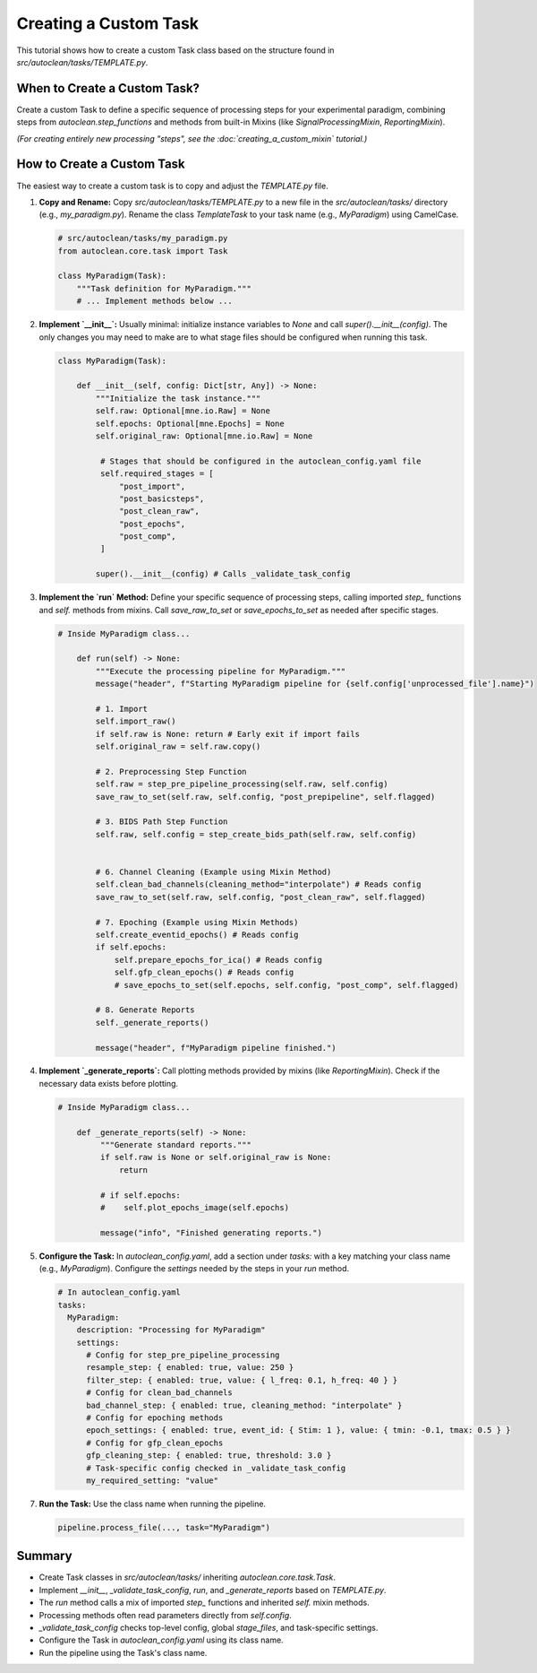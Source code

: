Creating a Custom Task
======================

This tutorial shows how to create a custom Task class based on the structure found in `src/autoclean/tasks/TEMPLATE.py`.

When to Create a Custom Task?
-----------------------------

Create a custom Task to define a specific sequence of processing steps for your experimental paradigm, combining steps from `autoclean.step_functions` and methods from built-in Mixins (like `SignalProcessingMixin`, `ReportingMixin`).

*(For creating entirely new processing "steps", see the :doc:`creating_a_custom_mixin` tutorial.)*

How to Create a Custom Task
---------------------------
The easiest way to create a custom task is to copy and adjust the `TEMPLATE.py` file.

1.  **Copy and Rename:**
    Copy `src/autoclean/tasks/TEMPLATE.py` to a new file in the `src/autoclean/tasks/` directory (e.g., `my_paradigm.py`). Rename the class `TemplateTask` to your task name (e.g., `MyParadigm`) using CamelCase.

    .. code-block:: python

       # src/autoclean/tasks/my_paradigm.py
       from autoclean.core.task import Task

       class MyParadigm(Task):
           """Task definition for MyParadigm."""
           # ... Implement methods below ...

2.  **Implement `__init__`:**
    Usually minimal: initialize instance variables to `None` and call `super().__init__(config)`. The only changes you may need to make are to what stage files should be configured when running this task.

    .. code-block:: python

       class MyParadigm(Task):

           def __init__(self, config: Dict[str, Any]) -> None:
               """Initialize the task instance."""
               self.raw: Optional[mne.io.Raw] = None
               self.epochs: Optional[mne.Epochs] = None
               self.original_raw: Optional[mne.io.Raw] = None

                # Stages that should be configured in the autoclean_config.yaml file
                self.required_stages = [
                    "post_import",
                    "post_basicsteps",
                    "post_clean_raw",
                    "post_epochs",
                    "post_comp",
                ]

               super().__init__(config) # Calls _validate_task_config


3.  **Implement the `run` Method:**
    Define your specific sequence of processing steps, calling imported `step_` functions and `self.` methods from mixins. Call `save_raw_to_set` or `save_epochs_to_set` as needed after specific stages.

    .. code-block:: python

       # Inside MyParadigm class...

           def run(self) -> None:
               """Execute the processing pipeline for MyParadigm."""
               message("header", f"Starting MyParadigm pipeline for {self.config['unprocessed_file'].name}")

               # 1. Import
               self.import_raw()
               if self.raw is None: return # Early exit if import fails
               self.original_raw = self.raw.copy()

               # 2. Preprocessing Step Function
               self.raw = step_pre_pipeline_processing(self.raw, self.config)
               save_raw_to_set(self.raw, self.config, "post_prepipeline", self.flagged)

               # 3. BIDS Path Step Function
               self.raw, self.config = step_create_bids_path(self.raw, self.config)


               # 6. Channel Cleaning (Example using Mixin Method)
               self.clean_bad_channels(cleaning_method="interpolate") # Reads config
               save_raw_to_set(self.raw, self.config, "post_clean_raw", self.flagged)

               # 7. Epoching (Example using Mixin Methods)
               self.create_eventid_epochs() # Reads config
               if self.epochs: 
                   self.prepare_epochs_for_ica() # Reads config
                   self.gfp_clean_epochs() # Reads config
                   # save_epochs_to_set(self.epochs, self.config, "post_comp", self.flagged)

               # 8. Generate Reports
               self._generate_reports()

               message("header", f"MyParadigm pipeline finished.")

4.  **Implement `_generate_reports`:**
    Call plotting methods provided by mixins (like `ReportingMixin`). Check if the necessary data exists before plotting.

    .. code-block:: python

       # Inside MyParadigm class...

           def _generate_reports(self) -> None:
                """Generate standard reports."""
                if self.raw is None or self.original_raw is None:
                    return

                # if self.epochs:
                #    self.plot_epochs_image(self.epochs)

                message("info", "Finished generating reports.")

5.  **Configure the Task:**
    In `autoclean_config.yaml`, add a section under `tasks:` with a key matching your class name (e.g., `MyParadigm`). Configure the `settings` needed by the steps in your `run` method.

    .. code-block:: yaml

       # In autoclean_config.yaml
       tasks:
         MyParadigm:
           description: "Processing for MyParadigm"
           settings:
             # Config for step_pre_pipeline_processing 
             resample_step: { enabled: true, value: 250 }
             filter_step: { enabled: true, value: { l_freq: 0.1, h_freq: 40 } }
             # Config for clean_bad_channels 
             bad_channel_step: { enabled: true, cleaning_method: "interpolate" }
             # Config for epoching methods 
             epoch_settings: { enabled: true, event_id: { Stim: 1 }, value: { tmin: -0.1, tmax: 0.5 } }
             # Config for gfp_clean_epochs 
             gfp_cleaning_step: { enabled: true, threshold: 3.0 }
             # Task-specific config checked in _validate_task_config
             my_required_setting: "value"


7.  **Run the Task:**
    Use the class name when running the pipeline.

    .. code-block:: python

       pipeline.process_file(..., task="MyParadigm")

Summary
-------

*   Create Task classes in `src/autoclean/tasks/` inheriting `autoclean.core.task.Task`.
*   Implement `__init__`, `_validate_task_config`, `run`, and `_generate_reports` based on `TEMPLATE.py`.
*   The `run` method calls a mix of imported `step_` functions and inherited `self.` mixin methods.
*   Processing methods often read parameters directly from `self.config`.
*   `_validate_task_config` checks top-level config, global `stage_files`, and task-specific settings.
*   Configure the Task in `autoclean_config.yaml` using its class name.
*   Run the pipeline using the Task's class name. 